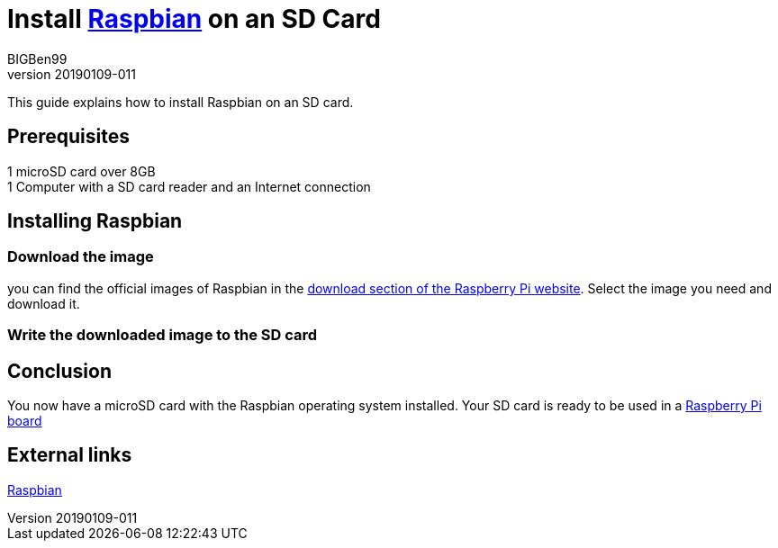 = Install https://www.raspberrypi.org/downloads/raspbian/[Raspbian] on an SD Card
BIGBen99
v20190109-011

This guide explains how to install Raspbian on an SD card.

== Prerequisites
1 microSD card over 8GB +
1 Computer with a SD card reader and an Internet connection +

== Installing Raspbian

=== Download the image
you can find the official images of Raspbian in the https://www.raspberrypi.org/downloads/raspbian/[download section of the Raspberry Pi website]. Select the image you need and download it.

=== Write the downloaded image to the SD card

== Conclusion
You now have a microSD card with the Raspbian operating system installed. Your SD card is ready to be used in a https://www.raspberrypi.org/products/[Raspberry Pi board]

== External links
https://www.raspberrypi.org/downloads/raspbian/[Raspbian]

